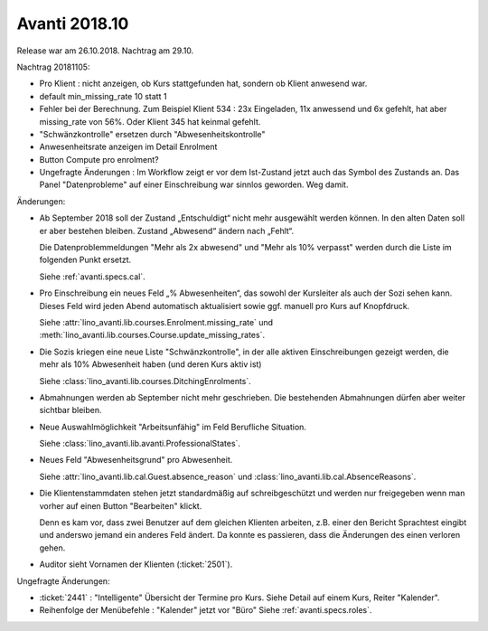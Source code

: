 .. _avanti.changes.2018.10: 

==============
Avanti 2018.10
==============

Release war am 26.10.2018. Nachtrag am 29.10.

Nachtrag 20181105:

- Pro Klient : nicht anzeigen, ob Kurs stattgefunden hat, sondern ob
  Klient anwesend war.
- default min_missing_rate 10 statt 1
  
- Fehler bei der Berechnung. Zum Beispiel
  Klient 534 : 23x Eingeladen, 11x anwessend und 6x gefehlt, hat aber
  missing_rate von 56%. Oder 
  Klient 345 hat keinmal gefehlt.
  
- "Schwänzkontrolle" ersetzen durch "Abwesenheitskontrolle"
- Anwesenheitsrate anzeigen im Detail Enrolment  
- Button Compute pro enrolment?
  
- Ungefragte Änderungen : Im Workflow zeigt er vor dem Ist-Zustand
  jetzt auch das Symbol des Zustands an.  Das Panel "Datenprobleme"
  auf einer Einschreibung war sinnlos geworden. Weg damit.

Änderungen:

- Ab September 2018 soll der Zustand „Entschuldigt“ nicht mehr
  ausgewählt werden können. In den alten Daten soll er aber bestehen
  bleiben. Zustand „Abwesend“ ändern nach „Fehlt“.

  Die Datenproblemmeldungen "Mehr als 2x abwesend" und "Mehr als 10%
  verpasst" werden durch die Liste im folgenden Punkt ersetzt.

  Siehe :ref:`avanti.specs.cal`.

- Pro Einschreibung ein neues Feld „% Abwesenheiten“, das sowohl der
  Kursleiter als auch der Sozi sehen kann. Dieses Feld wird jeden
  Abend automatisch aktualisiert sowie ggf. manuell pro Kurs auf
  Knopfdruck.

  Siehe
  :attr:`lino_avanti.lib.courses.Enrolment.missing_rate` und
  :meth:`lino_avanti.lib.courses.Course.update_missing_rates`.

- Die Sozis kriegen eine neue Liste "Schwänzkontrolle", in
  der alle aktiven Einschreibungen gezeigt werden, die mehr als 10%
  Abwesenheit haben (und deren Kurs aktiv ist)

  Siehe :class:`lino_avanti.lib.courses.DitchingEnrolments`.
  
- Abmahnungen werden ab September nicht mehr geschrieben. Die
  bestehenden Abmahnungen dürfen aber weiter sichtbar bleiben.

- Neue Auswahlmöglichkeit "Arbeitsunfähig" im Feld Berufliche
  Situation.
   
  Siehe :class:`lino_avanti.lib.avanti.ProfessionalStates`.

- Neues Feld "Abwesenheitsgrund" pro Abwesenheit.

  Siehe :attr:`lino_avanti.lib.cal.Guest.absence_reason`
  und :class:`lino_avanti.lib.cal.AbsenceReasons`.
  
- Die Klientenstammdaten stehen jetzt standardmäßig auf
  schreibgeschützt und werden nur freigegeben wenn man vorher auf
  einen Button "Bearbeiten" klickt.
  
  Denn es kam vor, dass zwei Benutzer auf dem gleichen Klienten
  arbeiten, z.B. einer den Bericht Sprachtest eingibt und anderswo
  jemand ein anderes Feld ändert. Da konnte es passieren, dass die
  Änderungen des einen verloren gehen.
  
- Auditor sieht Vornamen der Klienten (:ticket:`2501`).
  

Ungefragte Änderungen:

- :ticket:`2441` : "Intelligente" Übersicht der Termine pro Kurs.
  Siehe Detail auf einem Kurs, Reiter "Kalender".

- Reihenfolge der Menübefehle : "Kalender" jetzt vor "Büro"
  Siehe :ref:`avanti.specs.roles`.


 
